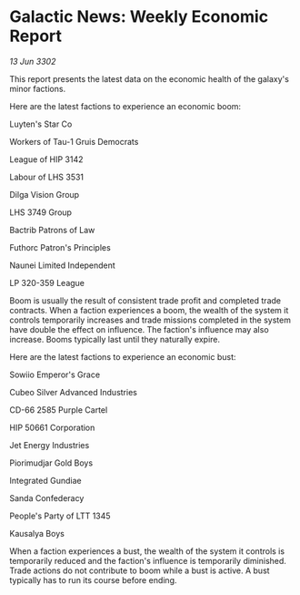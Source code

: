 * Galactic News: Weekly Economic Report

/13 Jun 3302/

This report presents the latest data on the economic health of the galaxy's minor factions. 

Here are the latest factions to experience an economic boom: 

Luyten's Star Co 

Workers of Tau-1 Gruis Democrats 

League of HIP 3142 

Labour of LHS 3531 

Dilga Vision Group 

LHS 3749 Group 

Bactrib Patrons of Law 

Futhorc Patron's Principles 

Naunei Limited	Independent 

LP 320-359 League 

Boom is usually the result of consistent trade profit and completed trade contracts. When a faction experiences a boom, the wealth of the system it controls temporarily increases and trade missions completed in the system have double the effect on influence. The faction's influence may also increase. Booms typically last until they naturally expire. 

Here are the latest factions to experience an economic bust: 

Sowiio Emperor's Grace 

Cubeo Silver Advanced Industries 

CD-66 2585 Purple Cartel 

HIP 50661 Corporation 

Jet Energy Industries 

Piorimudjar Gold Boys 

Integrated Gundiae 

Sanda Confederacy 

People's Party of LTT 1345 

Kausalya Boys 

When a faction experiences a bust, the wealth of the system it controls is temporarily reduced and the faction's influence is temporarily diminished. Trade actions do not contribute to boom while a bust is active. A bust typically has to run its course before ending.